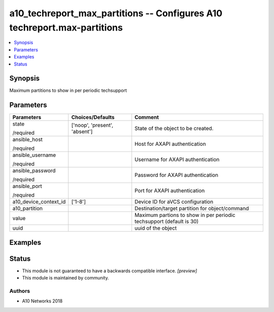 .. _a10_techreport_max_partitions_module:


a10_techreport_max_partitions -- Configures A10 techreport.max-partitions
=========================================================================

.. contents::
   :local:
   :depth: 1


Synopsis
--------

Maximum partitions to show in per periodic techsupport






Parameters
----------

+-----------------------+-------------------------------+----------------------------------------------------------------------+
| Parameters            | Choices/Defaults              | Comment                                                              |
|                       |                               |                                                                      |
|                       |                               |                                                                      |
+=======================+===============================+======================================================================+
| state                 | ['noop', 'present', 'absent'] | State of the object to be created.                                   |
|                       |                               |                                                                      |
| /required             |                               |                                                                      |
+-----------------------+-------------------------------+----------------------------------------------------------------------+
| ansible_host          |                               | Host for AXAPI authentication                                        |
|                       |                               |                                                                      |
| /required             |                               |                                                                      |
+-----------------------+-------------------------------+----------------------------------------------------------------------+
| ansible_username      |                               | Username for AXAPI authentication                                    |
|                       |                               |                                                                      |
| /required             |                               |                                                                      |
+-----------------------+-------------------------------+----------------------------------------------------------------------+
| ansible_password      |                               | Password for AXAPI authentication                                    |
|                       |                               |                                                                      |
| /required             |                               |                                                                      |
+-----------------------+-------------------------------+----------------------------------------------------------------------+
| ansible_port          |                               | Port for AXAPI authentication                                        |
|                       |                               |                                                                      |
| /required             |                               |                                                                      |
+-----------------------+-------------------------------+----------------------------------------------------------------------+
| a10_device_context_id | ['1-8']                       | Device ID for aVCS configuration                                     |
|                       |                               |                                                                      |
|                       |                               |                                                                      |
+-----------------------+-------------------------------+----------------------------------------------------------------------+
| a10_partition         |                               | Destination/target partition for object/command                      |
|                       |                               |                                                                      |
|                       |                               |                                                                      |
+-----------------------+-------------------------------+----------------------------------------------------------------------+
| value                 |                               | Maximum partions to show in per periodic techsupport (default is 30) |
|                       |                               |                                                                      |
|                       |                               |                                                                      |
+-----------------------+-------------------------------+----------------------------------------------------------------------+
| uuid                  |                               | uuid of the object                                                   |
|                       |                               |                                                                      |
|                       |                               |                                                                      |
+-----------------------+-------------------------------+----------------------------------------------------------------------+







Examples
--------

.. code-block:: yaml+jinja

    





Status
------




- This module is not guaranteed to have a backwards compatible interface. *[preview]*


- This module is maintained by community.



Authors
~~~~~~~

- A10 Networks 2018

